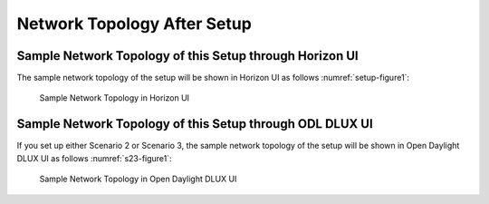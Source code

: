 ============================
Network Topology After Setup
============================

********************************************************
Sample Network Topology of this Setup through Horizon UI
********************************************************

The sample network topology of the setup will be shown in Horizon UI as follows :numref:`setup-figure1`:

.. figure:: images/ipv6-sample-in-horizon.png
   :name: setup-figure1
   :width: 100%

   Sample Network Topology in Horizon UI

*********************************************************
Sample Network Topology of this Setup through ODL DLUX UI
*********************************************************

If you set up either Scenario 2 or Scenario 3, the sample network topology of the setup
will be shown in Open Daylight DLUX UI as follows :numref:`s23-figure1`:

.. figure:: images/odl-dlux_ipv6_poc.png
   :name: s23-figure1
   :width: 100%

   Sample Network Topology in Open Daylight DLUX UI

